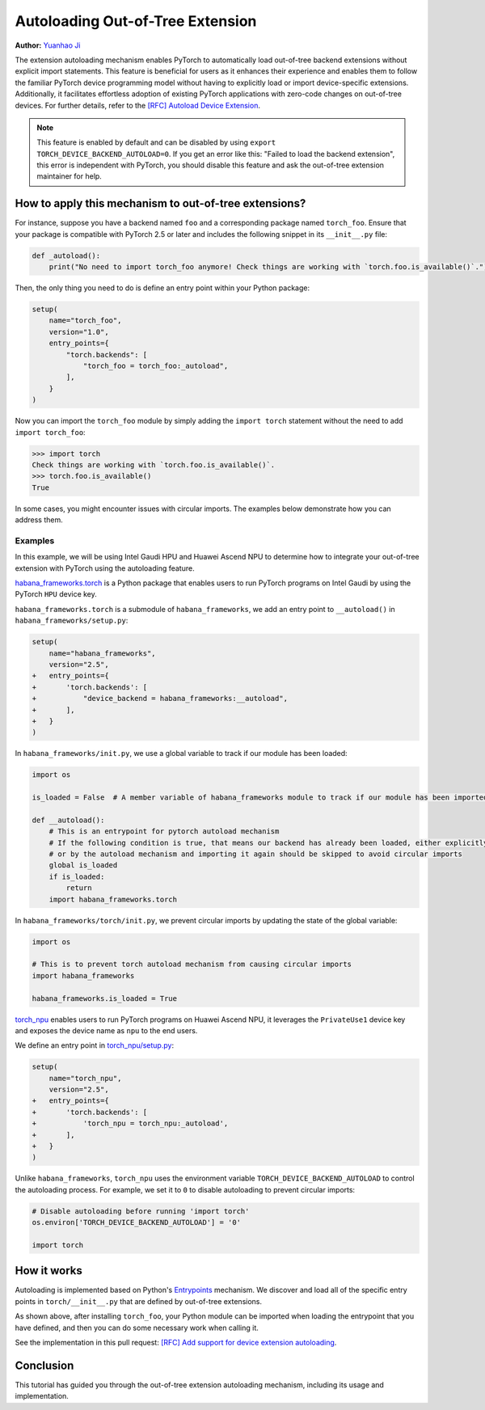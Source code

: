 Autoloading Out-of-Tree Extension
===========================================

**Author:** `Yuanhao Ji <www.github.com/shink>`__  

The extension autoloading mechanism enables PyTorch to automatically
load out-of-tree backend extensions without explicit import statements. This
feature is beneficial for users as it enhances their 
experience and enables them to follow the familiar PyTorch device
programming model without having to explicitly load or import device-specific
extensions. Additionally, it facilitates effortless
adoption of existing PyTorch applications with zero-code changes on
out-of-tree devices. For further details, refer to the
`[RFC] Autoload Device Extension <https://github.com/pytorch/pytorch/issues/122468>`_.

.. grid:: 2

    .. grid-item-card:: :octicon:`mortar-board;1em;` What you will learn
       :class-card: card-prerequisites

       * How to use out-of-tree extension autoloading in PyTorch
       * Review examples with Intel Gaudi HPU, Huawei Ascend NPU

    .. grid-item-card:: :octicon:`list-unordered;1em;` Prerequisites
       :class-card: card-prerequisites

       * PyTorch v2.5 or later
.. note::

    This feature is enabled by default and can be disabled by using
    ``export TORCH_DEVICE_BACKEND_AUTOLOAD=0``.
    If you get an error like this: "Failed to load the backend extension",
    this error is independent with PyTorch, you should disable this feature
    and ask the out-of-tree extension maintainer for help.

How to apply this mechanism to out-of-tree extensions?
------------------------------------------------------

For instance, suppose you have a backend named ``foo`` and a corresponding package named ``torch_foo``. Ensure that
your package is compatible with PyTorch 2.5 or later and includes the following snippet in its ``__init__.py`` file:

.. code-block:: python

    def _autoload():
        print("No need to import torch_foo anymore! Check things are working with `torch.foo.is_available()`.")

Then, the only thing you need to do is define an entry point within your Python package:

.. code-block:: python

    setup(
        name="torch_foo",
        version="1.0",
        entry_points={
            "torch.backends": [
                "torch_foo = torch_foo:_autoload",
            ],
        }
    )

Now you can import the ``torch_foo`` module by simply adding the ``import torch`` statement without the need to add ``import torch_foo``:

.. code-block:: python

    >>> import torch
    Check things are working with `torch.foo.is_available()`.
    >>> torch.foo.is_available()
    True

In some cases, you might encounter issues with circular imports. The examples below demonstrate how you can address them.

Examples
^^^^^^^^

In this example, we will be using Intel Gaudi HPU and Huawei Ascend NPU to determine how to
integrate your out-of-tree extension with PyTorch using the autoloading feature.

`habana_frameworks.torch`_ is a Python package that enables users to run
PyTorch programs on Intel Gaudi by using the PyTorch ``HPU`` device key.

.. _habana_frameworks.torch: https://docs.habana.ai/en/latest/PyTorch/Getting_Started_with_PyTorch_and_Gaudi/Getting_Started_with_PyTorch.html

``habana_frameworks.torch`` is a submodule of ``habana_frameworks``, we add an entry point to
``__autoload()`` in ``habana_frameworks/setup.py``:

.. code-block:: diff

    setup(
        name="habana_frameworks",
        version="2.5",
    +   entry_points={
    +       'torch.backends': [
    +           "device_backend = habana_frameworks:__autoload",
    +       ],
    +   }
    )

In ``habana_frameworks/init.py``, we use a global variable to track if our module has been loaded:

.. code-block:: python

    import os

    is_loaded = False  # A member variable of habana_frameworks module to track if our module has been imported

    def __autoload():
        # This is an entrypoint for pytorch autoload mechanism
        # If the following condition is true, that means our backend has already been loaded, either explicitly
        # or by the autoload mechanism and importing it again should be skipped to avoid circular imports
        global is_loaded
        if is_loaded:
            return
        import habana_frameworks.torch

In ``habana_frameworks/torch/init.py``, we prevent circular imports by updating the state of the global variable:

.. code-block:: python

    import os

    # This is to prevent torch autoload mechanism from causing circular imports
    import habana_frameworks

    habana_frameworks.is_loaded = True

`torch_npu`_ enables users to run PyTorch programs on Huawei Ascend NPU, it
leverages the ``PrivateUse1`` device key and exposes the device name
as ``npu`` to the end users.

.. _torch_npu: https://github.com/Ascend/pytorch

We define an entry point in `torch_npu/setup.py`_:

.. _torch_npu/setup.py: https://github.com/Ascend/pytorch/blob/master/setup.py#L618

.. code-block:: diff

    setup(
        name="torch_npu",
        version="2.5",
    +   entry_points={
    +       'torch.backends': [
    +           'torch_npu = torch_npu:_autoload',
    +       ],
    +   }
    )

Unlike ``habana_frameworks``, ``torch_npu`` uses the environment variable ``TORCH_DEVICE_BACKEND_AUTOLOAD``
to control the autoloading process. For example, we set it to ``0`` to disable autoloading to prevent circular imports:

.. code-block:: python

    # Disable autoloading before running 'import torch'
    os.environ['TORCH_DEVICE_BACKEND_AUTOLOAD'] = '0'

    import torch

How it works
------------

.. image:: ../_static/img/python_extension_autoload_impl.png
   :alt: Autoloading implementation
   :align: center

Autoloading is implemented based on Python's `Entrypoints
<https://packaging.python.org/en/latest/specifications/entry-points/>`_
mechanism. We discover and load all of the specific entry points
in ``torch/__init__.py`` that are defined by out-of-tree extensions.

As shown above, after installing ``torch_foo``, your Python module can be imported
when loading the entrypoint that you have defined, and then you can do some necessary work when
calling it.

See the implementation in this pull request: `[RFC] Add support for device extension autoloading
<https://github.com/pytorch/pytorch/pull/127074>`_.

Conclusion
----------

This tutorial has guided you through the out-of-tree extension autoloading
mechanism, including its usage and implementation.
